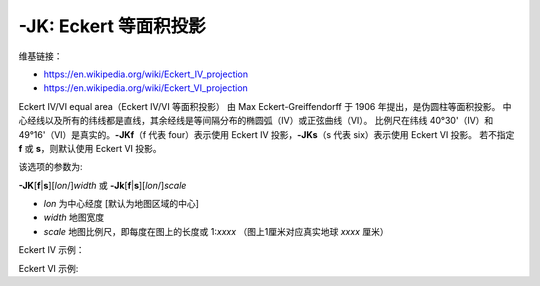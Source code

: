 -JK: Eckert 等面积投影
======================

维基链接：

- https://en.wikipedia.org/wiki/Eckert_IV_projection
- https://en.wikipedia.org/wiki/Eckert_VI_projection

Eckert IV/VI equal area（Eckert IV/VI 等面积投影） 由 Max Eckert-Greiffendorff 于 1906 年提出，是伪圆柱等面积投影。
中心经线以及所有的纬线都是直线，其余经线是等间隔分布的椭圆弧（IV）或正弦曲线（VI）。
比例尺在纬线 40°30'（IV）和 49°16'（VI）是真实的。\
**-JKf**\ （f 代表 four）表示使用 Eckert IV 投影，**-JKs**\ （s 代表 six）表示使用 Eckert VI 投影。
若不指定 **f** 或 **s**，则默认使用 Eckert VI 投影。

该选项的参数为:

**-JK**\ [**f**\|\ **s**][*lon*/]\ *width*
或
**-Jk**\ [**f**\|\ **s**][*lon*/]\ *scale*

- *lon* 为中心经度 [默认为地图区域的中心]
- *width* 地图宽度
- *scale* 地图比例尺，即每度在图上的长度或 1:*xxxx* （图上1厘米对应真实地球 *xxxx* 厘米）

Eckert IV 示例：

.. gmtplot::
    :caption: Eckert IV 投影绘制全球图
    :width: 85%

    gmt coast -Rg -JKf12c -Bg -Dc -A10000 -Wthinnest -Givory -Sbisque3 -png GMT_eckert4

Eckert VI 示例:

.. gmtplot::
    :caption: Eckert VI 投影绘制全球图
    :width: 85%

    gmt coast -Rg -JKs12c -Bg -Dc -A10000 -Wthinnest -Givory -Sbisque3 -png GMT_eckert4
